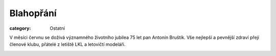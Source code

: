 Blahopřání
##########

:category: Ostatní

V měsíci červnu se dožívá významného životního jubilea 75 let pan Antonín
Bruštík. Vše nejlepší a pevnější zdraví přejí členové klubu, přátelé z letiště
LKL a letovičtí modeláři. 

.. image:: https://www.zonerama.com/photos/29171525_450x500_16.jpg
   :class: img-rounded
   :alt: Antonin Brustik
